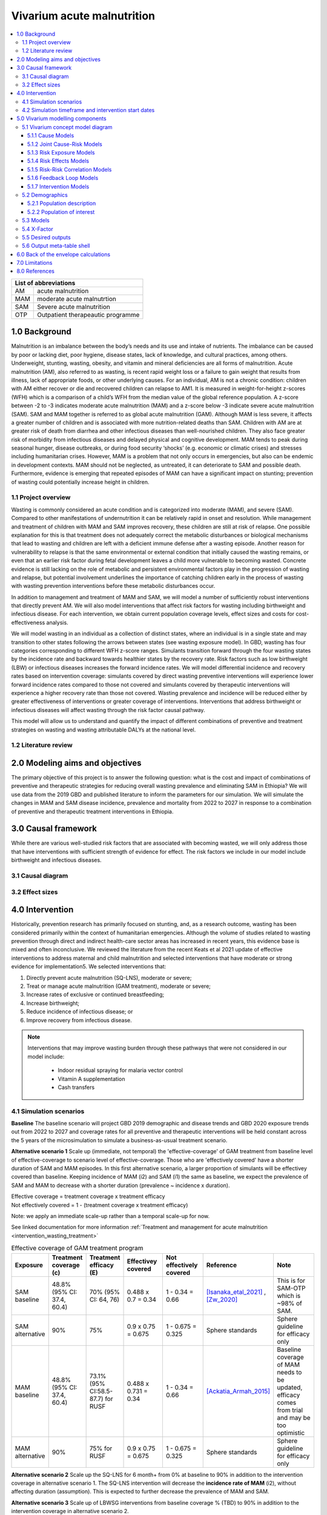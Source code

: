 .. role:: underline
    :class: underline


..
  Section title decorators for this document:

  ==============
  Document Title
  ==============

  Section Level 1 (#.0)
  +++++++++++++++++++++

  Section Level 2 (#.#)
  ---------------------

  Section Level 3 (#.#.#)
  ~~~~~~~~~~~~~~~~~~~~~~~

  Section Level 4
  ^^^^^^^^^^^^^^^

  Section Level 5
  '''''''''''''''

  The depth of each section level is determined by the order in which each
  decorator is encountered below. If you need an even deeper section level, just
  choose a new decorator symbol from the list here:
  https://docutils.sourceforge.io/docs/ref/rst/restructuredtext.html#sections
  And then add it to the list of decorators above.


.. _2019_concept_model_vivarium_ciff_sam:

===========================
Vivarium acute malnutrition
===========================

.. contents::
  :local:

+------------------------------------+
| List of abbreviations              |
+=======+============================+
| AM    | acute malnutrition         |
+-------+----------------------------+
| MAM   | moderate acute malnutrtion |
+-------+----------------------------+
| SAM   | Severe acute malnutrition  |
+-------+----------------------------+
| OTP   | Outpatient therapeautic    |
|       | programme                  |
+-------+----------------------------+


1.0 Background
++++++++++++++

Malnutrition is an imbalance between the body’s needs and its use and intake of nutrients. The imbalance can be caused by poor or lacking diet, poor hygiene, disease states, lack of knowledge, and cultural practices, among others. Underweight, stunting, wasting, obesity, and vitamin and mineral deficiencies are all forms of malnutrition. Acute malnutrition (AM), also referred to as wasting, is recent rapid weight loss or a failure to gain weight that results from illness, lack of appropriate foods, or other underlying causes. For an individual, AM is not a chronic condition: children with AM either recover or die and recovered children can relapse to AM1. It is measured in weight-for-height z-scores (WFH) which is a comparison of a child’s WFH from the median value of the global reference population. A z-score between -2 to -3 indicates moderate acute malnutrition (MAM) and a z-score below -3 indicate severe acute malnutrition (SAM). SAM and MAM together is referred to as global acute malnutrition (GAM). Although MAM is less severe, it affects a greater number of children and is associated with more nutrition-related deaths than SAM. Children with AM are at greater risk of death from diarrhea and other infectious diseases than well-nourished children. They also face greater risk of morbidity from infectious diseases and delayed physical and cognitive development. MAM tends to peak during seasonal hunger, disease outbreaks, or during food security ‘shocks’ (e.g. economic or climatic crises) and stresses including humanitarian crises. However, MAM is a problem that not only occurs in emergencies, but also can be endemic in development contexts. MAM should not be neglected, as untreated, it can deteriorate to SAM and possible death. Furthermore, evidence is emerging that repeated episodes of MAM can have a significant impact on stunting; prevention of wasting could potentially increase height in children.


.. _1.1:

1.1 Project overview
--------------------

Wasting is commonly considered an acute condition and is categorized into moderate (MAM), and severe (SAM).  Compared to other manifestations of undernutrition it can be relatively rapid in onset and resolution. While management and treatment of children with MAM and SAM improves recovery, these children are still at risk of relapse. One possible explanation for this is that treatment does not adequately correct the metabolic disturbances or biological mechanisms that lead to wasting and children are left with a deficient immune defense after a wasting episode. Another reason for vulnerability to relapse is that the same environmental or external condition that initially caused the wasting remains, or even that an earlier risk factor during fetal development leaves a child more vulnerable to becoming wasted. Concrete evidence is still lacking on the role of metabolic and persistent environmental factors play in the progression of wasting and relapse, but potential involvement underlines the importance of catching children early in the process of wasting with wasting prevention interventions before these metabolic disturbances occur.

In addition to management and treatment of MAM and SAM, we will model a number of sufficiently robust interventions that directly prevent AM. We will also model interventions that affect risk factors for wasting including birthweight and infectious disease. For each intervention, we obtain current population coverage levels, effect sizes and costs for cost-effectiveness analysis.

We will model wasting in an individual as a collection of distinct states, where an individual is in a single state and may transition to other states following the arrows between states (see wasting exposure model). In GBD, wasting has four categories corresponding to different WFH z-score ranges. Simulants transition forward through the four wasting states by the incidence rate and backward towards healthier states by the recovery rate. Risk factors such as low birthweight (LBW) or infectious diseases increases the forward incidence rates. We will model differential incidence and recovery rates based on intervention coverage: simulants covered by direct wasting preventive interventions will experience lower forward incidence rates compared to those not covered and simulants covered by therapeutic interventions will experience a higher recovery rate than those not covered.  Wasting prevalence and incidence will be reduced either by greater effectiveness of interventions or greater coverage of interventions. Interventions that address birthweight or infectious diseases will affect wasting through the risk factor causal pathway.

This model will allow us to understand and quantify the impact of different combinations of preventive and treatment strategies on wasting and wasting attributable DALYs at the national level.


.. _1.2:

1.2 Literature review
---------------------



.. _2.0:

2.0 Modeling aims and objectives
++++++++++++++++++++++++++++++++

The primary objective of this project is to answer the following question: what is the cost and impact of combinations of preventive and therapeutic strategies for reducing overall wasting prevalence and eliminating SAM in Ethiopia?
We will use data from the 2019 GBD and published literature to inform the parameters for our simulation. We will simulate the changes in MAM and SAM disease incidence, prevalence and mortality from 2022 to 2027 in response to a combination of preventive and therapeutic treatment interventions in Ethiopia.


.. _3.0:

3.0 Causal framework
++++++++++++++++++++

While there are various well-studied risk factors that are associated with becoming wasted, we will only address those that have interventions with sufficient strength of evidence for effect. The risk factors we include in our model include birthweight and infectious diseases.


.. _3.1:

3.1 Causal diagram
------------------

.. image:: DAG_acute_malnutrition.svg


.. todo::

  Add more details on causal diagrams with interventions/GBD risk exposures

.. _3.2:

3.2 Effect sizes
----------------



4.0 Intervention
++++++++++++++++

Historically, prevention research has primarily focused on stunting, and, as a research outcome, wasting has been considered primarily within the context of humanitarian emergencies. Although the volume of studies related to wasting prevention through direct and indirect health-care sector areas has increased in recent years, this evidence base is mixed and often inconclusive. We reviewed the literature from the recent Keats et al 2021 update of effective interventions to address maternal and child malnutrition and selected interventions that have moderate or strong evidence for implementation5. We selected interventions that:

1)	Directly prevent acute malnutrition (SQ-LNS), moderate or severe;
2)	Treat or manage acute malnutrition (GAM treatment), moderate or severe;
3)	Increase rates of exclusive or continued breastfeeding;
4)	Increase birthweight;
5)	Reduce incidence of infectious disease; or
6)	Improve recovery from infectious disease.

.. note::

  Interventions that may improve wasting burden through these pathways that were not considered in our model include:

    - Indoor residual spraying for malaria vector control
    - Vitamin A supplementation
    - Cash transfers

.. _4.1:

4.1 Simulation scenarios
------------------------

**Baseline**
The baseline scenario will project GBD 2019 demographic and disease trends and GBD 2020 exposure trends out from 2022 to 2027 and coverage rates for all preventive and therapeutic interventions will be held constant across the 5 years of the microsimulation to simulate a business-as-usual treatment scenario.

**Alternative scenario 1**
Scale up (immediate, not temporal) the 'effective-coverage' of GAM treatment from baseline level of effective-coverage to scenario level of effective-coverage. Those who are 'effectively covered' have a shorter duration of SAM and MAM episodes. In this first alternative scenario, a larger proportion of simulants will be effectivey covered than baseline. Keeping incidence of MAM (i2) and SAM (i1) the same as baseline, we expect the prevalence of SAM and MAM to decrease with a shorter duration (prevalence ~ incidence x duration).

| Effective coverage = treatment coverage x treatment efficacy
| Not effectively covered = 1 - (treatment coverage x treatment efficacy)

Note: we apply an immediate scale-up rather than a temporal scale-up for now.

See linked documentation for more information :ref:`Treatment and management for acute malnutrition <intervention_wasting_treatment>`

.. list-table:: Effective coverage of GAM treatment program
  :widths: 10 10 10 15 15 15 20
  :header-rows: 1

  * - Exposure
    - Treatment coverage (c)
    - Treatment efficacy (E)
    - Effectivey covered
    - Not effectively covered
    - Reference
    - Note
  * - SAM baseline
    - 48.8% (95% CI: 37.4, 60.4)
    - 70% (95% CI: 64, 76)
    - 0.488 x 0.7 = 0.34
    - 1 - 0.34 = 0.66
    - [Isanaka_etal_2021]_ , [Zw_2020]_
    - This is for SAM-OTP which is ~98% of SAM.
  * - SAM alternative
    - 90%
    - 75%
    - 0.9 x 0.75 = 0.675
    - 1 - 0.675 = 0.325
    - Sphere standards
    - Sphere guideline for efficacy only
  * - MAM baseline
    - 48.8% (95% CI: 37.4, 60.4)
    - 73.1% (95% CI:58.5-87.7) for RUSF
    - 0.488 x 0.731 = 0.34
    - 1 - 0.34 = 0.66
    - [Ackatia_Armah_2015]_
    - Baseline coverage of MAM needs to be updated, efficacy comes from trial and may be too optimistic
  * - MAM alternative
    - 90%
    - 75% for RUSF
    - 0.9 x 0.75 = 0.675
    - 1 - 0.675 = 0.325
    - Sphere standards
    - Sphere guideline for efficacy only


**Alternative scenario 2**
Scale up the SQ-LNS for 6 month+ from 0% at baseline to 90% in addition to the intervention coverage in alternative scenario 1. The SQ-LNS intervention will decrease the **incidence rate of MAM** (i2), without affecting duration (assumption). This is expected to further decrease the prevalence of MAM and SAM.

.. todo::

  Consider targeting SQ-LNS coverage to simulants in SAM treatment.

**Alternative scenario 3**
Scale up of LBWSG interventions from baseline coverage % (TBD) to 90% in addition to the intervention coverage in alternative scenario 2.

**Alternative scenario 4**
Scale-up of vicious cycle interventions (breast-feeding) from baseline coverage % (TBD) to 90% in addition to the intervention coverage in alternative scenario 3.

.. note::

  Intervention coverage in alternative scenarios one through four should be implemented in an additive way such that the treatment intervention is introduced in scenario 1 and is also present for the remaining scenarios (2, 3, and 4), the SQ-LNS intervention is introduced in scenario 2 and is also present for the remaining scenarios 3 and 4, etc.

.. note::

    In the BEP paper reviewer comments, this 90% was deemed to be too optimistic and we are asked to do some sensitivity analysis around this. Hence, we could model a few coverages eg. 50%, 75%, 90%.

.. _ciff_sam_intervention_timing:

4.2 Simulation timeframe and intervention start dates
-----------------------------------------------------

.. list-table:: Simulation and intervention start and end dates
  :widths: 3 3 10
  :header-rows: 1

  * - Description of time point
    - Date
    - Notes
  * - Simulation start
    - 2022-01-01
    - We are running a 1-year "burn-in" period at baseline before starting any interventions. 
  * - Simulation end
    - 2026-12-31
    - The simulation will run for a total of 6 years
  * - Intervention start
    - 2023-01-01
    - All interventions in all alternative scenarios should start on the same date, 2 years after the simulation starts
  * - Intervention end
    - 2026-12-31
    - All interventions should run until the end of the sim

.. _5.0:

5.0 Vivarium modelling components
+++++++++++++++++++++++++++++++++

.. _5.1:

5.1 Vivarium concept model diagram
----------------------------------

.. image:: am_concept_model_diagram.svg

5.1.1 Cause Models
~~~~~~~~~~~~~~~~~~

* :ref:`Diarrheal Diseases (GBD 2019) <2019_cause_diarrhea>`

* :ref:`Lower Respiratory Infections (GBD 2019) <2019_cause_lower_respiratory_infections>`

* :ref:`Measles (GBD 2019) <2019_cause_measles>`

5.1.2 Joint Cause-Risk Models
~~~~~~~~~~~~~~~~~~~~~~~~~~~~~

* :ref:`Child Wasting / Protein Energy Malnutrition (GBD 2020) <2020_risk_exposure_wasting_state_exposure>`

5.1.3 Risk Exposure Models
~~~~~~~~~~~~~~~~~~~~~~~~~~

* Non-exclusive Breastfeeding

* Discontinued Breastfeeding

* :ref:`Child Stunting (GBD 2020) <2020_risk_exposure_child_stunting>`

* :ref:`Low Birthweight and Short Gestation (GBD 2019) <2019_risk_exposure_lbwsg>`

* :ref:`Maternal Body Mass Index <2019_risk_exposure_maternal_bmi>`

* :ref:`Wasting X-Factor Risk Exposure <2019_risk_exposure_x_factor>`

5.1.4 Risk Effects Models
~~~~~~~~~~~~~~~~~~~~~~~~~

* Non-exclusive Breastfeeding Risk Effects

* Discontinued Breastfeeding Risk Effects

* Child Stunting Risk Effects

* Child Wasting Risk Effects

* :ref:`Low Birthweight and Short Gestation Risk Effects (GBD 2019) <2019_risk_effect_lbwsg>`

* :ref:`Wasting X-Factor Risk Effects <2019_risk_effect_x_factor>`

5.1.5 Risk-Risk Correlation Models
~~~~~~~~~~~~~~~~~~~~~~~~~~~~~~~~~~

* :ref:`Birthweight and child wasting risk-risk correlation <2019_risk_correlation_birthweight_wasting>`

* :ref:`Birthweight and child stunting risk-risk correlation <2019_risk_correlation_birthweight_stunting>`

* :ref:`Maternal BMI and birthweight <2019_risk_correlation_maternal_bmi_birthweight>`

* :ref:`Maternal BMI and x-factor <2019_risk_correlation_maternal_bmi_x_factor>`

The following diagram represents the resulting model correlation structure in our simulation (including the x-factor risk effect on wasting incidence rates, which is described in the next section of this document). The figure represents relationships that are explicitly modeled in our simulation. However, directly modeling these relationships will result in an induction of correlation between wasting and stunting through their respective correlations with birthweight. Additionally, lower birthweight and stunting will also be associated with greater wasting incidence rates through their correlations with the x-factor. The age-specific correlation between wasting and stunting risk exposures in our model should be evaluated in the model results and compared to external validation sources, described in the :ref:`wasting and stunting correlation document <2019_risk_correlation_wasting_stunting>`.

.. image:: correlation_structure.svg

For correlated risks that affect the same outcomes in our simulation (just wasting and stunting in this model), the joint PAF calculation rather than multiplicative PAF calculation should be used for outcomes affected by wasting and stunting (see the :ref:`risk correlation proposal document <2017_risk_models>` for details). The joint PAF equation is shown below for convenient reference.

.. math::
  PAF_{joint} = 1 - \frac{1}{\frac{1}{n}\sum_{i=1}^{n} RR_1^{e1_i} \cdot RR_2^{e2_i}}

5.1.6 Feedback Loop Models
~~~~~~~~~~~~~~~~~~~~~~~~~~

* Fedback Between Wasting and Infectious Diseases (Diarrhea)

5.1.7 Intervention Models
~~~~~~~~~~~~~~~~~~~~~~~~~

* :ref:`Small quantity lipid based nutrient supplements (SQ-LNS) <lipid_based_nutrient_supplements>`

* :ref:`Treatment and management for acute malnutrition <intervention_wasting_treatment>`

* :ref:`Maternal Supplementation: Targeted Balanced Energy Protein and Maternal Micronutrient Supplementation <maternal_supplementation_intervention>`

* :ref:`Insecticide treated nets <insecticide_treated_nets>`

.. warning::

  :ref:`Intermittent malaria preventive therapy for pregnant women <maternal_malaria_prevention_therapy>`

  We may not model the intermittent malaria preventive therapy for pregnant women given that this intervention is not recommended in Ethiopia. The decision to include/exclude this intervention is pending more investigation into the national recommendation and model builds for this intervention should not begin until the decision is finalized.

* Kangaroo care for preterm and low birthweight infants

* Breastfeeding promotion

* Preventive and therapeutic zinc

.. _5.2:

5.2 Demographics
----------------

.. _5.2.1:

5.2.1 Population description
~~~~~~~~~~~~~~~~~~~~~~~~~~~~

- Location: Ethiopia
- Cohort type: Prospective open cohort of 0-5 years
- Size of largest starting population: 100,000 simulants
- Time span: Jan 1, 2022 to Dec 31, 2026
- Time step: 0.5 days

.. _5.2.2:

5.2.2 Population of interest
~~~~~~~~~~~~~~~~~~~~~~~~~~~~

.. _5.3:

5.3 Models
----------

.. list-table:: Model Versions
   :header-rows: 1

   * - Model number
     - Description
     - Note
   * - 1
     - Cause and mortality models
     - 
   * - 2
     - Exposure model stunting and wasting without baseline treatment tracking. Baseline only.
     - 
   * - 3
     - SQ-LNS baseline and intervention scale-up
     - 
   * - 4
     - SAM and MAM treatment baseline and treatment scale-up
     - Excluded wasting transitions among simulants under 6 months of age
   * - 4.5
     - X-factor 
     - x-factor exposure based on GBD maternal underweight in this model version (to be updated to maternal BMI risk exposure eventually)

.. note::

  Multiple iterations of numbered model versions were performed with incremental model improvements and may not be reflected in the table above.

  Model status is tracked and updated on the project HUB page, `found here <https://hub.ihme.washington.edu/display/COS/Severe+Acute+Malnutrition+GBD+2019+Simulation>`_.

.. _5.4:

5.4 X-Factor
------------

As noted on the :ref:`wasting x-factor risk effects page <2019_risk_effect_x_factor>`, the risk effect value of 1.3 should be used for simulation model runs until consensus is reached on x-factor effect magnitude or the model is ready for simulation results for the full range of sensitivity analysis values.

.. todo::

  Perform data-driven calibration of the x-factor effect size according to this strategy: (1) identify one or more measurable quantities that vary when effect size varies (e.g. average number of SAM treatments per unique children with SAM during a single year period); (2) compare measurements of quantity/quantities to value(s) estimated by simulation for a grid of x-factor effect size values; and choose effect size that makes simulation produce quantity/quantities most similar to empirical measurement(s).


.. _5.5:

5.5 Desired outputs
-------------------

Final outputs to report in manuscript

.. csv-table:: Final outcomes table to report in manuscript
   :file: final_outcomes_output_shell.csv
   :widths: 20, 20, 10, 10, 10, 10, 10, 10, 10
   :header-rows: 1

.. note::

  draft table to be refined

.. _5.6:

5.6 Output meta-table shell
---------------------------



.. _6.0:

6.0 Back of the envelope calculations
+++++++++++++++++++++++++++++++++++++


.. _7.0:

7.0 Limitations
+++++++++++++++

8.0 References
+++++++++++++++

.. [Isanaka_etal_2021]

  View `Isanaka 2021`_

    Improving estimates of the burden of severe wasting: analysis of secondary prevalence and incidence data from 352 sites

.. _`Isanaka 2021`: https://gh.bmj.com/content/6/3/e004342


.. [Zw_2020]

  View `Zw et al 2020`_

    Treatment outcomes of severe acute malnutrition and predictors of recovery in under-five children treated within outpatient therapeutic programs in Ethiopia: a systematic review and metaanalysis

.. _`Zw et al 2020`: https://bmcpediatr.biomedcentral.com/articles/10.1186/s12887-020-02188-5

.. [Ackatia_Armah_2015]

  View `Ackatia-Armah et al 2015`_

    Malian children with moderate acute malnutrition who are treated with lipid-based dietary supplements have greater weight gains and recovery rates than those treated with locally produced cereal-legume products: a community-based, cluster-randomized trial

.. _`Ackatia-Armah et al 2015`: https://pubmed-ncbi-nlm-nih-gov.offcampus.lib.washington.edu/25733649/

